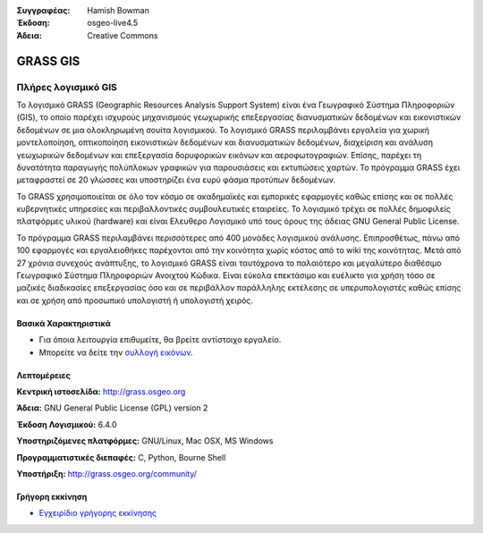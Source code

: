 :Συγγραφέας: Hamish Bowman
:Έκδοση: osgeo-live4.5
:Άδεια: Creative Commons

.. _grass-overview:

.. image:: ../../images/project_logos/logo-GRASS.png
  :scale: 100 %
  :alt: project logo
  :align: right
  :target: http://grass.osgeo.org

.. image:: ../../images/logos/OSGeo_project.png
  :scale: 100 %
  :alt: Λογισμικό ενσωματωμένο στο OSGeo
  :align: right
  :target: http://www.osgeo.org


GRASS GIS
=========

Πλήρες λογισμικό GIS
~~~~~~~~~~~~~~~~~~

Το λογισμικό GRASS (Geographic Resources Analysis Support System) είναι ένα Γεωγραφικό Σύστημα Πληροφοριών (GIS), το οποίο παρέχει ισχυρούς μηχανισμούς γεωχωρικής επεξεργασίας διανυσματικών δεδομένων και εικονιστικών δεδομένων σε μια ολοκληρωμένη σουίτα λογισμικού. Το λογισμικό GRASS περιλαμβάνει εργαλεία για χωρική μοντελοποίηση, οπτικοποίηση εικονιστικών δεδομένων και διανυσματικών δεδομένων, διαχείριση και ανάλυση γεωχωρικών δεδομένων και επεξεργασία δορυφορικών εικόνων και αεροφωτογραφιών. Επίσης, παρέχει τη δυνατότητα παραγωγής πολύπλοκων γραφικών για παρουσιάσεις και εκτυπώσεις χαρτών. Το πρόγραμμα GRASS έχει μεταφραστεί σε 20 γλώσσες και υποστηρίζει ένα ευρύ φάσμα προτύπων δεδομένων.

.. image:: ../../images/screenshots/1024x768/grass-vectattrib.png
  :scale: 50 %
  :alt: screenshot
  :align: right

Το GRASS χρησιμοποιείται σε όλο τον κόσμο σε ακαδημαϊκές και εμπορικές εφαρμογές καθώς επίσης και σε πολλές κυβερνητικές υπηρεσίες και περιβαλλοντικές συμβουλευτικές εταιρείες. Το λογισμικό τρέχει σε πολλές δημοφιλείς πλατφόρμες υλικού (hardware) και είναι Ελευθερο Λογισμικό υπό τους όρους της άδειας GNU General Public License.

Το πρόγραμμα GRASS περιλαμβάνει περισσότερες από 400 μονάδες λογισμικού ανάλυσης. Επιπροσθέτως, πάνω από 100 εφαρμογές και εργαλειοθήκες παρέχονται από την κοινότητα χωρίς κόστος από το wiki της κοινότητας. Μετά από 27 χρόνια συνεχούς ανάπτυξης, το λογισμικό GRASS είναι ταυτόχρονα το παλαιότερο και μεγαλύτερο διαθέσιμο Γεωγραφικό Σύστημα Πληροφοριών Ανοιχτού Κώδικα.
Είναι εύκολα επεκτάσιμο και ευέλικτο για χρήση τόσο σε μαζικές διαδικασίες επεξεργασίας όσο και σε περιβάλλον παράλληλης εκτέλεσης σε υπερυπολογιστές καθώς επίσης και σε χρήση από προσωπικό υπολογιστή ή υπολογιστή χειρός.


.. _GRASS: http://grass.osgeo.org

Βασικά Χαρακτηριστικά
-------------

* Για όποια λειτουργία επιθυμείτε, θα βρείτε αντίστοιχο εργαλείο.
* Μπορείτε να δείτε την `συλλογή εικόνων <http://grass.osgeo.org/screenshots/>`_.

Λεπτομέρειες
-------

**Κεντρική ιστοσελίδα:** http://grass.osgeo.org

**Άδεια:** GNU General Public License (GPL) version 2

**Έκδοση Λογισμικού:** 6.4.0

**Υποστηριζόμενες πλατφόρμες:** GNU/Linux, Mac OSX, MS Windows

**Προγραμματιστικές διεπαφές:** C, Python, Bourne Shell

**Υποστήριξη:** http://grass.osgeo.org/community/


Γρήγορη εκκίνηση
----------

* `Εγχειρίδιο γρήγορης εκκίνησης <../quickstart/grass_quickstart.html>`_


